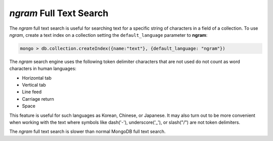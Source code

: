 .. full-text-search.ngram:

================================================================================
|ngram| Full Text Search
================================================================================

The |ngram| full text search is useful for searching text for a specific string
of characters in a field of a collection. To use |ngram|, create a text index on
a collection setting the ``default_language`` parameter to **ngram**:

.. code-block:: guess

   mongo > db.collection.createIndex({name:"text"}, {default_language: "ngram"})

The |ngram| search engine uses the following token delimiter characters that are not
used do not count as word characters in human languages:

- Horizontal tab
- Vertical tab
- Line feed
- Carriage return
- Space

This feature is useful for such languages as Korean, Chinese, or Japanese. It
may also turn out to be more convenient when working with the text where symbols
like dash('-'), underscore('_'), or slash("/") are not token delimiters.

The |ngram| full text search is slower than normal MongoDB full text search.


.. seealso::

   |MongoDB| documentation:
      - `Text search <https://docs.mongodb.com/manual/text-search/>`_
      - `Text indexes <https://docs.mongodb.com/manual/core/index-text/#index-feature-text>`_
      - `$text operator <https://docs.mongodb.com/manual/reference/operator/query/text/#op._S_text>`_
   More information about the implementation:
      - https://github.com/percona/percona-server-mongodb/blob/v4.0/src/mongo/db/fts/ngram-tokenizer.md
      
.. |ngram| replace:: *ngram*
